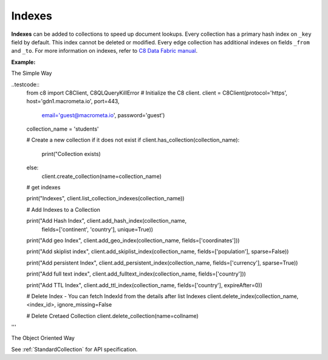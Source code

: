 Indexes
-------

**Indexes** can be added to collections to speed up document lookups. Every
collection has a primary hash index on ``_key`` field by default. This index
cannot be deleted or modified. Every edge collection has additional indexes
on fields ``_from`` and ``_to``. For more information on indexes, refer to
`C8 Data Fabric manual`_.

.. _C8 Data Fabric manual: http://www.macrometa.co

**Example:**

The Simple Way

..testcode::
    from c8 import C8Client, C8QLQueryKillError
    # Initialize the C8 client.
    client = C8Client(protocol='https', host='gdn1.macrometa.io', port=443,
                      email='guest@macrometa.io', password='guest')

    collection_name = 'students'

    # Create a new collection if it does not exist
    if client.has_collection(collection_name):
        print("Collection exists)
    else:
        client.create_collection(name=collection_name)

    # get indexes

    print("Indexes", client.list_collection_indexes(collection_name))

    # Add Indexes to a Collection
    
    print("Add Hash Index", client.add_hash_index(collection_name,
             fields=['continent', 'country'], unique=True))

    print("Add geo Index", client.add_geo_index(collection_name, fields=['coordinates']))

    print("Add skiplist index", client.add_skiplist_index(collection_name, fields=['population'], sparse=False))

    print("Add persistent Index", client.add_persistent_index(collection_name, fields=['currency'], sparse=True))

    print("Add full text index", client.add_fulltext_index(collection_name, fields=['country']))

    print("Add  TTL Index", client.add_ttl_index(collection_name, fields=['country'], expireAfter=0))

    # Delete Index - You can fetch IndexId from the details after list Indexes
    client.delete_index(collection_name, <index_id>, ignore_missing=False

    # Delete Cretaed Collection
    client.delete_collection(name=collname)
'''

The Object Oriented Way

.. testcode::

    from c8 import C8Client

    # Initialize the C8 Data Fabric client.
    client = C8Client(protocol='https', host='gdn1.macrometa.io', port=443)

    # Connect to "test" fabric as tenant admin.
    tenant = client.tenant(email='mytenant@example.com', password='tenant-password')
    fabric = tenant.useFabric('test')
    # Create a new collection named "cities".
    cities = fabric.create_collection('cities')

    # List the indexes in the collection.
    cities.indexes()

    # Add a new hash index on document fields "continent" and "country".
    index = cities.add_hash_index(fields=['continent', 'country'], unique=True)

    # Add new fulltext indexes on fields "continent" and "country".
    index = cities.add_fulltext_index(fields=['continent'])
    index = cities.add_fulltext_index(fields=['country'])

    # Add a new skiplist index on field 'population'.
    index = cities.add_skiplist_index(fields=['population'], sparse=False)

    # Add a new geo-spatial index on field 'coordinates'.
    index = cities.add_geo_index(fields=['coordinates'])

    # Add a new persistent index on fields 'currency'.
    index = cities.add_persistent_index(fields=['currency'], sparse=True)

    # Delete the last index from the collection.
    cities.delete_index(index['id'])

See :ref:`StandardCollection` for API specification.
